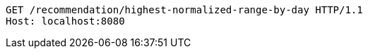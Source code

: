 [source,http,options="nowrap"]
----
GET /recommendation/highest-normalized-range-by-day HTTP/1.1
Host: localhost:8080

----
